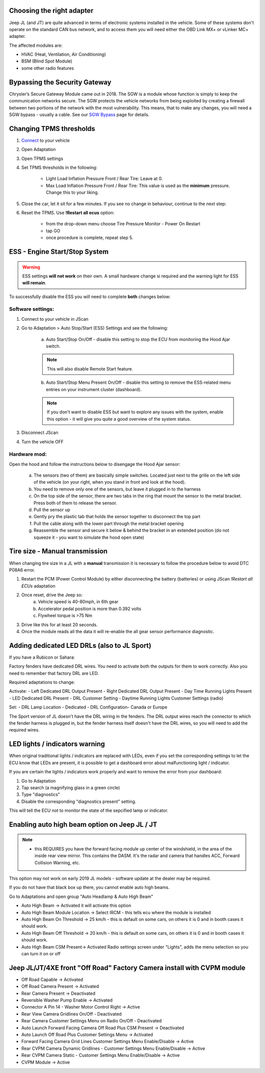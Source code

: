 Choosing the right adapter
==========================

Jeep JL (and JT) are quite advanced in terms of electronic systems installed in the vehicle. Some of these systems don't operate on the standard CAN bus network, and to access them you will need either the OBD Link MX+ or vLinker MC+ adapter.

The affected modules are:

- HVAC (Heat, Ventilation, Air Conditioning)
- BSM (Blind Spot Module)
- some other radio features

Bypassing the Security Gateway
==============================

Chrysler’s Secure Gateway Module came out in 2018. The SGW is a module whose function is simply to keep the communication networks secure. The SGW protects the vehicle networks from being exploited by creating a firewall between two portions of the network with the most vulnerability. This means, that to make any changes, you will need a SGW bypass - usually a cable. See our `SGW Bypass`_ page for details.



Changing TPMS thresholds
========================

1. `Connect`_ to your vehicle
2. Open Adaptation
3. Open TPMS settings
4. Set TPMS thresholds in the following:

	- Light Load Inflation Pressure Front / Rear Tire: Leave at 0.
	- Max Load Inflation Pressure Front / Rear Tire: This value is used as the **minimum** pressure. Change this to your liking.

5. Close the car, let it sit for a few minutes. If you see no change in behaviour, continue to the next step:
6. Reset the TPMS. Use **!Restart all ecus** option:

	- from the drop-down menu choose Tire Pressure Monitor - Power On Restart
	- tap GO
	- once procedure is complete, repeat step 5.


ESS - Engine Start/Stop System
==============================

.. warning:: ESS settings **will not work** on their own. A small hardware change si required and the warning light for ESS **will remain**.

To successfully disable the ESS you will need to complete **both** changes below:

Software settings:
------------------

1. Connect to your vehicle in JScan
2. Go to Adaptation > Auto Stop/Start (ESS) Settings and see the following:

	.. image:: ../img/JL_ESS.jpg

	a) Auto Start/Stop On/Off - disable this setting to stop the ECU from monitoring the Hood Ajar switch.
	
	.. note:: This will also disable Remote Start feature.

	b) Auto Start/Stop Menu Present On/Off - disable this setting to remove the ESS-related menu entries on your instrument cluster (dashboard).
	
	.. note:: If you don't want to disable ESS but want to explore any issues with the system, enable this option - it will give you quite a good overview of the system status.

3. Disconnect JScan
4. Turn the vehicle OFF

Hardware mod:
-------------

Open the hood and follow the instructions below to disengage the Hood Ajar sensor:

	a) The sensors (two of them) are basically simple switches. Located just next to the grille on the left side of the vehicle (on your right, when you stand in front and look at the hood).

	b) You need to remove only one of the sensors, but leave it plugged in to the harness

	c) On the top side of the sensor, there are two tabs in the ring that mount the sensor to the metal bracket. Press both of them to release the sensor.

	d) Pull the sensor up

	e) Gently pry the plastic tab that holds the sensor together to disconnect the top part

	f) Pull the cable along with the lower part through the metal bracket opening

	g) Reassemble the sensor and secure it below & behind the bracket in an extended position (do not squeeze it - you want to simulate the hood open state)

Tire size - Manual transmission
===============================
When changing tire size in a JL with a **manual** transmission it is necessary to follow the procedure below to avoid DTC P08A6 error.

1. Restart the PCM (Power Control Module) by either disconnecting the battery (batteries) or using JScan *!Restart all ECUs* adaptation
2. Once reset, drive the Jeep so:
	a) Vehicle speed is 40-80mph, in 6th gear
	b) Accelerator pedal position is more than 0.392 volts
	c) Flywheel torque is >75 Nm
3. Drive like this for at least 20 seconds.
4. Once the module reads all the data it will re-enable the all gear sensor performance diagnostic.

Adding dedicated LED DRLs (also to JL Sport)
============================================

If you have a Rubicon or Sahara:

Factory fenders have dedicated DRL wires. You need to activate both the outputs for them to work correctly. Also you need to remember that factory DRL are LED.

Required adaptations to change:

Activate:
- Left Dedicated DRL Output Present
- Right Dedicated DRL Output Present
- Day Time Running Lights Present
- LED Dedicated DRL Present
- DRL Customer Setting
- Daytime Running Lights Customer Settings (radio)

Set:
- DRL Lamp Location - Dedicated
- DRL Configuration- Canada or Europe

The Sport version of JL doesn't have the DRL wiring in the fenders. The DRL output wires reach the connector to which the fender harness is plugged in, but the fender harness itself doesn't have the DRL wires, so you will need to add the required wires.


LED lights / indicators warning
===============================

When original traditional lights / indicators are replaced with LEDs, even if you set the corresponding settings to let the ECU know that LEDs are present, it is possible to get a dashboard error about malfunctioning light / indicator.

If you are certain the lights / indicators work properly and want to remove the error from your dashboard:

1. Go to Adaptation
2. Tap search (a magnifying glass in a green circle)
3. Type "diagnostics"
4. Disable the corresponding "diagnostics present" setting.

This will tell the ECU not to monitor the state of the sepcified lamp or indicator.



Enabling auto high beam option on Jeep JL / JT
==============================================

.. note:: - this REQUIRES you have the forward facing module up center of the windshield, in the area of the inside rear view mirror. This contains the DASM. It's the radar and camera that handles ACC, Forward Collision Warning, etc.

This option may not work on early 2019 JL models - software update at the dealer may be required. 

If you do not have that black box up there, you cannot enable auto high beams.

Go to Adaptations and open group "Auto Headlamp & Auto High Beam"

* Auto High Beam -> Activated  it will activate this option
* Auto High Beam Module Location -> Select IRCM - this tells ecu where the module is installed
* Auto High Beam On Threshold -> 25 km/h - this is default on some cars, on others it is 0 and in booth cases it should work.
* Auto High Beam Off Threshold -> 20 km/h - this is default on some cars, on others it is 0 and in booth cases it should work.
* Auto High Beam CSM Present-> Activated Radio settings screen under "Lights", adds the menu selection so you can turn it on or off


Jeep JL/JT/4XE front "Off Road" Factory Camera install with CVPM module
=======================================================================

* Off Road Capable -> Activated
* Off Road Camera Present -> Activated
* Rear Camera Present -> Deactivated
* Reversible Washer Pump Enable -> Activated
* Connector A Pin 14 - Washer Motor Control Right -> Active
* Rear View Camera Gridlines On/Off - Deactivated
* Rear Camera Customer Settings Menu on Radio On/Off - Deactivated
* Auto Launch Forward Facing Camera Off Road Plus CSM Present -> Deactivated
* Auto Launch Off Road Plus Customer Settings Menu -> Activated
* Forward Facing Camera Grid Lines Customer Settings Menu Enable/Disable -> Active
* Rear CVPM Camera Dynamic Gridlines - Customer Settings Menu Enable/Disable -> Active
* Rear CVPM Camera Static - Customer Settings Menu Enable/Disable -> Active
* CVPM Module -> Active









.. _Connect: https://jscan-docs.readthedocs.io/en/latest/general/getting_started.html#connecting
.. _SGW Bypass: http://jscan.net/jl-jt-security-bypass/